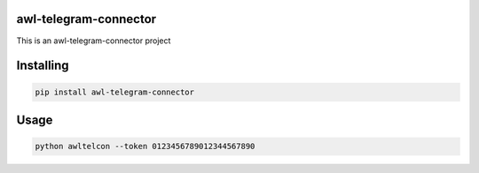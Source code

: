 

awl-telegram-connector
===============
This is an awl-telegram-connector project

Installing
============

.. code-block:: bash

    pip install awl-telegram-connector

Usage
=====

.. code-block:: bash

    python awltelcon --token 0123456789012344567890
